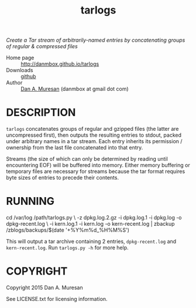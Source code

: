#+TITLE: tarlogs
#+OPTIONS: toc:nil

/Create a Tar stream of arbitrarily-named entries by concatenating groups of regular & compressed files/

  * Home page :: [[http://danmbox.github.io/tarlogs]]
  * Downloads :: [[https://github.com/danmbox/tarlogs][github]]
  * Author :: [[http://alumnus.caltech.edu/~muresan/][Dan A. Muresan]] (danmbox at gmail dot com)

* DESCRIPTION

=tarlogs= concatenates groups of regular and gzipped files (the latter 
are uncompressed first), then outputs the resulting entries to stdout,
packed under arbitrary names in a tar stream. Each entry inherits its
permission / ownership from the last file concatenated into that
entry.

Streams (the size of which can only be determined by reading until
encountering EOF) will be buffered into memory. Either memory
buffering or temporary files are necessary for streams because the tar
format requires byte sizes of entries to precede their contents.

* RUNNING

#+BEGIN_EXAMPLE shell
cd /var/log
/path/tarlogs.py \
  -z dpkg.log.2.gz -i dpkg.log.1 -i dpkg.log -o dpkg-recent.log \
  -i kern.log.1 -i kern.log -o kern-recent.log |
zbackup /zblogs/backups/$(date '+%Y%m%d_%H%M%S')
#+END_EXAMPLE

This will output a tar archive containing 2 entries, =dpkg-recent.log=
and =kern-recent.log=. Run =tarlogs.py -h= for more help.

* COPYRIGHT

  Copyright 2015 Dan A. Muresan

  See LICENSE.txt for licensing information.
